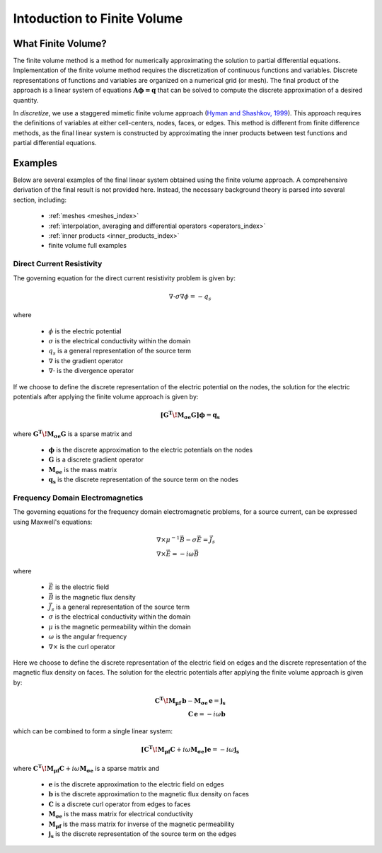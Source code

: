 .. _finite_volume_index:

Intoduction to Finite Volume
****************************

What Finite Volume?
-------------------

The finite volume method is a method for numerically approximating the solution to partial differential equations.
Implementation of the finite volume method requires the discretization of continuous functions and variables.
Discrete representations of functions and variables are organized on a numerical grid (or mesh).
The final product of the approach is a linear system of equations :math:`\boldsymbol{A \phi=q}`
that can be solved to compute the discrete approximation of a desired quantity.

.. image:: ../images/finitevolumeschematic.png
   :width: 700
   :align: center

In *discretize*, we use a staggered mimetic finite volume approach (`Hyman and
Shashkov, 1999 <https://cnls.lanl.gov/~shashkov/papers/maxjcp.pdf>`_).
This approach requires the definitions of variables at either cell-centers, nodes, faces, or edges.
This method is different from finite difference methods,
as the final linear system is constructed by approximating the inner products between
test functions and partial differential equations.


Examples
--------

Below are several examples of the final linear system obtained using the finite volume approach.
A comprehensive derivation of the final result is not provided here. Instead, the necessary
background theory is parsed into several section, including:

	- :ref:`meshes <meshes_index>`
	- :ref:`interpolation, averaging and differential operators <operators_index>`
	- :ref:`inner products <inner_products_index>`
	- finite volume full examples

Direct Current Resistivity
^^^^^^^^^^^^^^^^^^^^^^^^^^

The governing equation for the direct current resistivity problem is given by:

.. math::
	\nabla \cdot \sigma \nabla \phi = -q_s

where

	- :math:`\phi` is the electric potential
	- :math:`\sigma` is the electrical conductivity within the domain
	- :math:`q_s` is a general representation of the source term
	- :math:`\nabla` is the gradient operator
	- :math:`\nabla \cdot` is the divergence operator

If we choose to define the discrete representation of the electric potential on the nodes,
the solution for the electric potentials after applying the finite volume approach is given by:

.. math::
	\boldsymbol{[G^T \! M_{\sigma e} G ]} \boldsymbol{\phi} = \mathbf{q_s}

where :math:`\boldsymbol{G^T \! M_{\sigma e} G }` is a sparse matrix and

	- :math:`\boldsymbol{\phi}` is the discrete approximation to the electric potentials on the nodes
	- :math:`\boldsymbol{G}` is a discrete gradient operator
	- :math:`\boldsymbol{M_{\sigma e}}` is the mass matrix
	- :math:`\boldsymbol{q_s}` is the discrete representation of the source term on the nodes


Frequency Domain Electromagnetics
^^^^^^^^^^^^^^^^^^^^^^^^^^^^^^^^^

The governing equations for the frequency domain electromagnetic problems,
for a source current, can be expressed using Maxwell's equations:

.. math::
	\begin{align}
	&\nabla \times \mu^{-1} \vec{B} - \sigma \vec{E} = \vec{J}_s \\
	&\nabla \times \vec{E} = - i\omega \vec{B}
	\end{align}

where

	- :math:`\vec{E}` is the electric field
	- :math:`\vec{B}` is the magnetic flux density
	- :math:`\vec{J}_s` is a general representation of the source term
	- :math:`\sigma` is the electrical conductivity within the domain
	- :math:`\mu` is the magnetic permeability within the domain
	- :math:`\omega` is the angular frequency
	- :math:`\nabla \times` is the curl operator

Here we choose to define the discrete representation of the electric field on edges
and the discrete representation of the magnetic flux density on faces.
The solution for the electric potentials after applying the finite volume approach is given by:

.. math::
	\begin{align}
	\boldsymbol{C^T \! M_{\mu f} \, b } - \boldsymbol{M_{\sigma e} \, e} = \mathbf{j_s} \\
	\mathbf{C \, e} = -i \omega \mathbf{b}
	\end{align}

which can be combined to form a single linear system:

.. math::
	\boldsymbol{[C^T \! M_{\mu f} C } + i\omega \boldsymbol{M_{\sigma e}]} \mathbf{e} = -i \omega \mathbf{j_s}

where :math:`\boldsymbol{C^T \! M_{\mu f} C } + i\omega \boldsymbol{M_{\sigma e}}` is a sparse matrix and

	- :math:`\boldsymbol{e}` is the discrete approximation to the electric field on edges
	- :math:`\boldsymbol{b}` is the discrete approximation to the magnetic flux density on faces
	- :math:`\boldsymbol{C}` is a discrete curl operator from edges to faces
	- :math:`\boldsymbol{M_{\sigma e}}` is the mass matrix for electrical conductivity
	- :math:`\boldsymbol{M_{\mu f}}` is the mass matrix for inverse of the magnetic permeability
	- :math:`\boldsymbol{j_s}` is the discrete representation of the source term on the edges

